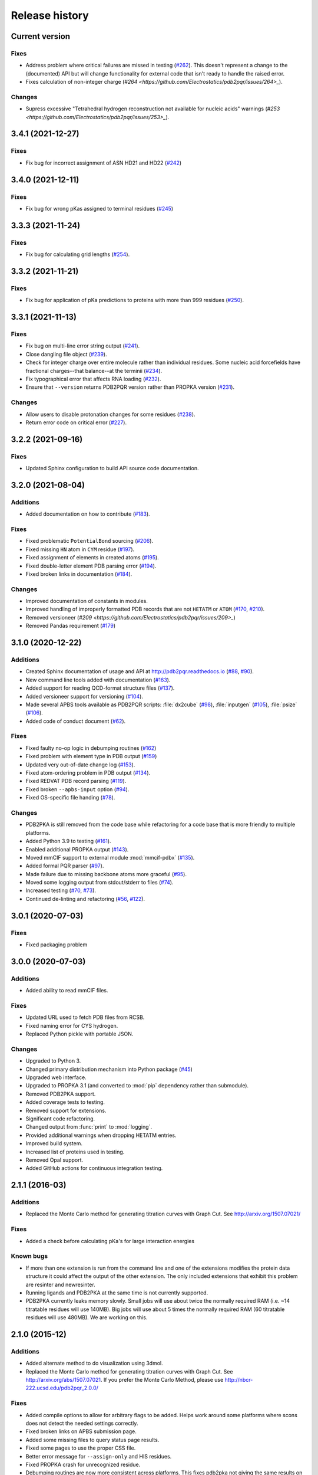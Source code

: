 ###############
Release history
###############

***************
Current version
***************

Fixes
=====

* Address problem where critical failures are missed in testing (`#262 <https://github.com/Electrostatics/pdb2pqr/issues/262>`_).  This doesn't represent a change to the (documented) API but will change functionality for external code that isn't ready to handle the raised error.
* Fixes calculation of non-integer charge (`#264 <https://github.com/Electrostatics/pdb2pqr/issues/264>_`).

Changes
=======

* Supress excessive "Tetrahedral hydrogen reconstruction not available for nucleic acids" warnings (`#253 <https://github.com/Electrostatics/pdb2pqr/issues/253>_`).

******************
3.4.1 (2021-12-27)
******************

Fixes
=====

* Fix bug for incorrect assignment of ASN HD21 and HD22 (`#242 <https://github.com/Electrostatics/pdb2pqr/issues/242>`_)

******************
3.4.0 (2021-12-11)
******************

Fixes
=====

* Fix bug for wrong pKas assigned to terminal residues (`#245 <https://github.com/Electrostatics/pdb2pqr/pull/245>`_)

******************
3.3.3 (2021-11-24)
******************

Fixes
=====

* Fix bug for calculating grid lengths (`#254 <https://github.com/Electrostatics/pdb2pqr/issues/254>`_).

******************
3.3.2 (2021-11-21)
******************

Fixes
=====

* Fix bug for application of pKa predictions to proteins with more than 999 residues (`#250 <https://github.com/Electrostatics/pdb2pqr/issues/250>`_).

******************
3.3.1 (2021-11-13)
******************

Fixes
=====

* Fix bug on multi-line error string output (`#241 <https://github.com/Electrostatics/pdb2pqr/pull/241>`_).
* Close dangling file object (`#239 <https://github.com/Electrostatics/pdb2pqr/pull/239>`_).
* Check for integer charge over entire molecule rather than individual residues.  Some nucleic acid forcefields have fractional charges--that balance--at the terminii (`#234 <https://github.com/Electrostatics/pdb2pqr/pull/234>`_).
* Fix typographical error that affects RNA loading (`#232 <https://github.com/Electrostatics/pdb2pqr/pull/232>`_).
* Ensure that ``--version`` returns PDB2PQR version rather than PROPKA version (`#231 <https://github.com/Electrostatics/pdb2pqr/pull/231>`_).

Changes
=======

* Allow users to disable protonation changes for some residues (`#238 <https://github.com/Electrostatics/pdb2pqr/pull/238>`_).
* Return error code on critical error (`#227 <https://github.com/Electrostatics/pdb2pqr/pull/227>`_).

******************
3.2.2 (2021-09-16)
******************

Fixes
=====

* Updated Sphinx configuration to build API source code documentation.

******************
3.2.0 (2021-08-04)
******************

Additions
=========

* Added documentation on how to contribute (`#183 <https://github.com/Electrostatics/pdb2pqr/pull/183>`_).

Fixes
=====

* Fixed problematic ``PotentialBond`` sourcing (`#206 <https://github.com/Electrostatics/pdb2pqr/pull/206>`_).
* Fixed missing ``HN`` atom in ``CYM`` residue (`#197 <https://github.com/Electrostatics/pdb2pqr/pull/197>`_).
* Fixed assignment of elements in created atoms (`#195 <https://github.com/Electrostatics/pdb2pqr/pull/195>`_).
* Fixed double-letter element PDB parsing error (`#194 <https://github.com/Electrostatics/pdb2pqr/pull/194>`_).
* Fixed broken links in documentation (`#184 <https://github.com/Electrostatics/pdb2pqr/issues/184>`_).

Changes
=======

* Improved documentation of constants in modules.
* Improved handling of improperly formatted PDB records that are not ``HETATM`` or ``ATOM`` (`#170 <https://github.com/Electrostatics/pdb2pqr/issues/170>`_, `#210 <https://github.com/Electrostatics/pdb2pqr/issues/210>`_).
* Removed versioneer (`#209 <https://github.com/Electrostatics/pdb2pqr/issues/209>_`)
* Removed Pandas requirement (`#179 <https://github.com/Electrostatics/pdb2pqr/issues/179>`_)

******************
3.1.0 (2020-12-22)
******************

Additions
=========

* Created Sphinx documentation of usage and API at http://pdb2pqr.readthedocs.io (`#88 <https://github.com/Electrostatics/pdb2pqr/pull/88>`_, `#90 <https://github.com/Electrostatics/pdb2pqr/pull/90>`_).

* New command line tools added with documentation (`#163 <https://github.com/Electrostatics/pdb2pqr/pull/163>`_).

* Added support for reading QCD-format structure files (`#137 <https://github.com/Electrostatics/pdb2pqr/pull/137>`_).

* Added versioneer support for versioning (`#104 <https://github.com/Electrostatics/pdb2pqr/pull/104>`_).

* Made several APBS tools available as PDB2PQR scripts:  :file:`dx2cube` (`#98 <https://github.com/Electrostatics/pdb2pqr/pull/98>`_), :file:`inputgen` (`#105 <https://github.com/Electrostatics/pdb2pqr/pull/105>`_), :file:`psize` (`#106 <https://github.com/Electrostatics/pdb2pqr/pull/106>`_).

* Added code of conduct document (`#62 <https://github.com/Electrostatics/pdb2pqr/pull/62>`_).

Fixes
=====

* Fixed faulty no-op logic in debumping routines (`#162 <https://github.com/Electrostatics/pdb2pqr/pull/162>`_)

* Fixed problem with element type in PDB output (`#159 <https://github.com/Electrostatics/pdb2pqr/pull/159>`_)

* Updated very out-of-date change log (`#153 <https://github.com/Electrostatics/pdb2pqr/issues/153>`_).

* Fixed atom-ordering problem in PDB output (`#134 <https://github.com/Electrostatics/pdb2pqr/pull/134>`_).

* Fixed REDVAT PDB record parsing (`#119 <https://github.com/Electrostatics/pdb2pqr/pull/119>`_).

* Fixed broken ``--apbs-input`` option (`#94 <https://github.com/Electrostatics/pdb2pqr/pull/94>`_).

* Fixed OS-specific file handing (`#78 <https://github.com/Electrostatics/pdb2pqr/pull/78>`_).

Changes
=======

* PDB2PKA is still removed from the code base while refactoring for a code base that is more friendly to multiple platforms.

* Added Python 3.9 to testing (`#161 <https://github.com/Electrostatics/pdb2pqr/pull/161>`_).

* Enabled additional PROPKA output (`#143 <https://github.com/Electrostatics/pdb2pqr/pull/143>`_).

* Moved mmCIF support to external module :mod:`mmcif-pdbx` (`#135 <https://github.com/Electrostatics/pdb2pqr/pull/135>`_).

* Added formal PQR parser (`#97 <https://github.com/Electrostatics/pdb2pqr/pull/97>`_).

* Made failure due to missing backbone atoms more graceful (`#95 <https://github.com/Electrostatics/pdb2pqr/pull/95>`_).

* Moved some logging output from stdout/stderr to files (`#74 <https://github.com/Electrostatics/pdb2pqr/pull/74>`_).

* Increased testing (`#70 <https://github.com/Electrostatics/pdb2pqr/pull/70>`_, `#73 <https://github.com/Electrostatics/pdb2pqr/pull/70>`_).

* Continued de-linting and refactoring (`#56 <https://github.com/Electrostatics/pdb2pqr/pull/56>`_, `#122 <https://github.com/Electrostatics/pdb2pqr/pull/122>`_).


******************
3.0.1 (2020-07-03)
******************

Fixes
=====

* Fixed packaging problem

******************
3.0.0 (2020-07-03)
******************

Additions
=========

* Added ability to read mmCIF files.

Fixes
=====

* Updated URL used to fetch PDB files from RCSB.

* Fixed naming error for CYS hydrogen.

* Replaced Python pickle with portable JSON.

Changes
=======

* Upgraded to Python 3.

* Changed primary distribution mechanism into Python package (`#45 <https://github.com/Electrostatics/pdb2pqr/pull/45>`_)

* Upgraded web interface.

* Upgraded to PROPKA 3.1 (and converted to :mod:`pip` dependency rather than submodule).

* Removed PDB2PKA support.

* Added coverage tests to testing.

* Removed support for extensions.

* Significant code refactoring.

* Changed output from :func:`print` to :mod:`logging`.

* Provided additional warnings when dropping HETATM entries.

* Improved build system.

* Increased list of proteins used in testing.

* Removed Opal support.

* Added GitHub actions for continuous integration testing.


***************
2.1.1 (2016-03)
***************

Additions
=========

* Replaced the Monte Carlo method for generating titration curves with Graph Cut.
  See http://arxiv.org/1507.07021/

Fixes
=========

* Added a check before calculating pKa's for large interaction energies

Known bugs
==========

* If more than one extension is run from the command line and one of the extensions modifies the protein data structure it could affect the output of the other extension.
  The only included extensions that exhibit this problem are resinter and newresinter.

* Running ligands and PDB2PKA at the same time is not currently supported.

* PDB2PKA currently leaks memory slowly.
  Small jobs will use about twice the normally required RAM (i.e. ~14 titratable residues will use 140MB).
  Big jobs will use about 5 times the normally required RAM (60 titratable residues will use 480MB).
  We are working on this.

***************
2.1.0 (2015-12)
***************

Additions
=========

* Added alternate method to do visualization using 3dmol.

* Replaced the Monte Carlo method for generating titration curves with Graph Cut.
  See http://arxiv.org/abs/1507.07021.
  If you prefer the Monte Carlo Method, please use http://nbcr-222.ucsd.edu/pdb2pqr_2.0.0/

Fixes
=====

* Added compile options to allow for arbitrary flags to be added.
  Helps work around some platforms where scons does not detect the needed settings correctly.

* Fixed broken links on APBS submission page.

* Added some missing files to query status page results.

* Fixed some pages to use the proper CSS file.

* Better error message for ``--assign-only`` and HIS residues.

* Fixed PROPKA crash for unrecognized residue.

* Debumping routines are now more consistent across platforms.
  This fixes pdb2pka not giving the same results on different platforms.

Changes
=======

* Added ``fabric`` script used to build and test releases.
* The :mod:`newtworkx` library is now required for :mod:`pdb2pka`.

Known bugs
==========

* If more than one extension is run from the command line and one of the extensions modifies the protein data structure it could affect the output of the other extension.
  The only included extensions that exhibit this problem are resinter and newresinter.

* Running ligands and PDB2PKA at the same time is not currently supported.

* PDB2PKA currently leaks memory slowly.
  Small jobs will use about twice the normally required RAM (i.e. ~14 titratable residues will use 140MB).
  Big jobs will use about 5 times the normally required RAM (60 titratable residues will use 480MB).
  We are working on this.

***************
2.0.0 (2014-12)
***************

Additions
=========

* Improved look of web interface.

* Option to automatically drop water from pdb file before processing.

* Integration of PDB2PKA  into PDB2PQR as an alternative to PROPKA.

* Support for compiling with VS2008 in Windows.

* Option to build with debug headers.

* PDB2PKA now detects and reports non Henderson-Hasselbalch behavior.

* PDB2PKA can be instructed whether or not to start from scratch with ``--pdb2pka-resume``.

* Can now specify output directory for PDB2PKA.

* Improved error regarding backbone in some cases.

* Changed time format on query status page.

* Improved error catching on web interface.

Fixes
=====

* Fixed executable name when creating binaries for Unix based operating systems.

* Fixed potential crash when using ``--clean`` with extensions.

* Fixed MAXATOMS display on server home page.

* PDB2PKA now mostly respects the ``--verbose`` setting.

* Fixed how hydrogens are added by PDB2PKA for state changes in some cases.

* Fixed :mod:`psize` error check.

* Will now build properly without ligand support if :mod:`numpy` is not installed.

* Removed old automake build files from all test ported to scons.

* Fixed broken opal backend.

Changes
=======

* Command line interface to PROPKA changed to accommodate PDB2PKA.
  PROPKA is now used with ``--ph-calc-method=propka --with-ph`` now defaults to 7.0 and is only required if a different pH value is required.

* ``--ph-calc-method`` to select optional method to calculate pH values used to protonate titratable residues.
  Possible options are "propka" and "pdb2pka".

* Dropped support for compilation with mingw.
  Building on Windows now requires VS 2008 installed in the default location.

* Updated included Scons to 2.3.3

* PDB2PKA can now be run directly (not integrated in PDB2PQR) with pka.py.
  Arguments are PDBfile and Output directory.

* No longer providing 32-bit binary build.
  PDB2PKA support is too memory-intensive to make this practical in many cases.

Known bugs
==========

* If more than one extension is run from the command line and one of the extensions modifies the protein data structure it could affect the output of the other extension.
  The only included extensions that exhibit this problem are resinter and newresinter.
* Running ligands and PDB2PKA at the same time is not currently supported.

* PDB2PKA currently leaks memory slowly.
  Small jobs will use about twice the normally required RAM (i.e. ~14 titratable residues will use 140MB).
  Big jobs will use about 5 times the normally required RAM (60 titratable residues will use 480MB).
  We are working on this.

*************
1.9 (2014-03)
*************

Additions
=========

* Added support for reference command line option for PROPKA.

* Added newresinter plugin to provide alternate methods for calculating interaction energies between residues.

* Added propka support for phosphorous sp3.
  Thanks to Dr. Stefan Henrich

Fixes
=====

* Rolled back change that prevented plugins from interfering with each other.
  Large proteins would cause a stack overflow when trying to do a deep copy

* Fixed apbs input file to match what web interface produces.

* Fixed user specified mobile ion species not being passed to apbs input file.

* Removed ambiguous A, ADE, C, CYT, G, GUA, T, THY, U, URA as possible residue names.

* Fixed hbond extension output to include insertion code in residue name.

* Fixed debumping routines not including water in their checks.
  Fixes bad debump of ASN B 20 in 1gm9 when run with pH 7.0.

* Fixed debumping failing to use best angle for a specific dihedral angle when no tested angles are without conflict.

* Fixed debumping using asymmetrical cutoffs and too large cutoffs in many checks involving hydrogen.

* Fixed debumping accumulating rounding error while checking angles.

* Fixed inconsistencies in pdb parsing.
  Thanks to Dr. Stefan Henrich

* Fixed problems with propka handling of aromatic carbon/nitrogen.
  Thanks to Dr. Stefan Henrich

* Fixed case where certain apbs compile options would break web visualization.

* Fixed improper handling of paths with a '.' or filenames with more than one '.' in them.

Changes
=======

* Updated INSTALL file to reflect no more need for Fortran.

* Removed eval from pdb parsing routines.

* Updated web links where appropriate.

* Binary builds do not require python or numpy be installed to use.
  Everything needed to run PDB2PQR is included.
  Just unpack and use.

* OSX binaries require OSX 10.6 or newer.
  The OSX binary is 64-bit.

* Linux binaries require CentOS 6 or newer and have been tested on Ubuntu 12.04 LTS and Linux Mint 13.
  If you are running 64-bit Linux use the 64-bit libraries. In some cases the needed 32-bit system libraries will not be installed on a 64-bit system.

* Windows binaries are 32 bit and were built and tested on Windows 7 64-bit but should work on Windows XP, Vista, and 8 both 32 and 64-bit systems.

* PDB2PQR can now be compiled and run on Windows using MinGW32.
  See http://mingw.org/ for details.

* PDB2PQR now uses Scons for compilations.
  With this comes improved automated testing.

* A ligand file with duplicate atoms will cause pdb2pqr to stop instead of issue a warning.
  Trust us, this is a feature, not a bug!

* Improved error reporting.

* Mol2 file handling is now case insensitive with atom names.

* PROPKA with a pH of 7 is now specified by default on the web service.

* Compilation is now done with scons.

* Verbose output now includes information on all patches applied during a run.

* Added stderr and stdout to web error page.

* Added warning to water optimization when other water is ignored.

* Command line used to generate a pqr is now duplicated in the comments of the output.

* Added support for NUMMDL in parser.

* Added complete commandline feature test.
  Use complete-test target.

* Added a PyInstaller spec file.
  Standalone pdb2pqr builds are now possible.

* Removed :mod:`numpy` from contrib.
  The user is expected to have :mod:`numpy` installed and available to python at configuration.

* Support for :mod:`numeric` dropped.

Known bugs
==========

* If more than one extension is run from the command line and one of the extensions modifies the protein data structure it could affect the output of the other extension.
  The only included extensions that exhibit this problem are resinter and newresinter.

*************
1.8 (2012-01)
*************

Additions
=========

* Added residue interaction energy extension

* Added Opal configuration file.

Fixes
=====

* Cleaned up white space in several files and some pydev warnings

* Creating print output no longer clears the chain id data from atoms in the data.
  (Affected resinter plugin)

* Removed possibility of one plug-in affecting the output of another

* Fixed ``--protonation=new`` option for :mod:`propka30`

* Improved time reporting for apbs jobs

* Fixed opal runtime reporting

* Fixed misspelled command line options that prevented the use of PEOEPB and TYL06

* Fixed error handling when certain data files are missing

* Fixed :makevar:`LDFLAGS` environment variable not being used along with python specific linker flags to link :file:`Algorithms.o` and :file:`_pMC_mult.so`

* Fixed possible Attribute error when applying naming scheme.

Changes
=======

* Updated PROPKA to version 3.0

* Added protein summary extension

* Combined :mod:`hbond` and :mod:`hbondwhatif` into one extension (:mod:`hbond`) with new command line parameters

* Combined :mod:`rama`, :mod:`phi`, :mod:`psi` into one extension (:mod:`rama`) with new command line parameters.

* Extensions may now add their own command line arguments. Extensions with their own command line arguments will be grouped separately.

* Improved interface for extensions

*******************
1.7.1a (2011-09-13)
*******************

Additions
=========

* Added force field example.

Fixes
=====

* Fixed ligand command line option.

* Fixed capitalization of force field in PQR header.

* Fixed error handling for opal errors.

* Fixed web logging error when using ligand files, user force fields, and name files.

* Fixed extension template in documentation.

* Fixed 1a1p example README to reflect command line changes.

***************
1.7.1 (2011-08)
***************

Additions
=========

* Switched Opal service urls from sccne.wustl.edu to NBCR.

* Added more JMol controls for visualization, JMol code and applets provided by Bob Hanson.

* Changed default forcefield to PARSE in web interface.

Fixes
=====

* Fixed crash when opal returns an error.

* Fixed specific combinations of command-line arguments causing :file:`pdb2pqr.py` to crash.

* Fixed opal job failing when filenames have spaces or dashs.

* Fixed gap in backbone causing irrationally placed hydrogens.

* Fixed crash when too many fixes are needed when setting termini.

* Corrected web and command line error handling in many cases.

* Fixed ``--username`` command line option.

* Fixed ambiguous user created forcefield and name handling. Now ``--username`` is required if ``--userff`` is used.

* Fixed :file:`querystatus.py` not redirecting to generated error page.

*************
1.7 (2010-10)
*************

Changes
=======

* For PDB2PQR web interface users:  the JMol web interface for APBS calculation visualization has been substantially improved, thanks to help from Bob Hanson.
  Those performing APBS calculations via the PDB2PQR web interface now have a much wider range of options for visualizing the output online -- as well as downloading for offline analysis.

* For PDB2PQR command-line and custom web interface users:  the Opal service URLs have changed to new NBCR addresses.
  Old services hosted at .wustl.edu addresses have been decommissioned.
  Please upgrade ASAP to use the new web service.
  Thank you as always to the staff at NBCR for their continuing support of APBS/PDB2PQR web servers and services.

*************
1.6 (2010-04)
*************

Additions
=========

* Added Swanson force field based on Swanson et al paper (http://dx.doi.org/10.1021/ct600216k).

* Modified :func:`printAtoms` method.
  Now "TER" is printed at the end of every chain.

* Added Google Analytics code to get the statistics on the production server.

* Modified APBS calculation page layout to hide parameters by default and display PDB ID

* Added ``make test-webserver``, which tests a long list of PDBs (246 PDBs) on the production PDB2PQR web server.

* Removed ``nlev`` from :file:`inputgen.py` and :file:`inputgen_pKa.py` as nlev keyword is now deprecated in APBS.

* Added PARSE parameters for RNA, data from: Tang C. L., Alexov E, Pyle A. M., Honig B. Calculation of pKas in RNA: On the Structural Origins and Functional Roles of Protonated Nucleotides. Journal of Molecular Biology 366 (5) 1475-1496, 2007.

Fixes
=====

* Fixed a minor bug: when starting :file:`pka.py` from pdb2pka directory using command like ``python pka.py [options] inputfile``, we need to make sure scriptpath does not end with "/".

* Fixed a bug which caused "coercing to Unicode: need string or buffer, instance found" when submitting PDB2PQR jobs with user-defined force fields on Opal based web server.

* Fixed a bug in :file:`main_cgi.py`, now Opal-based PDB2PQR jobs should also be logged in :file:`usage.txt` file.

* Updated :file:`src/utilities.py` with a bug fix provided by Greg Cipriano, which prevents infinite loops in analyzing connected atoms in certain cases.

* Fixed a bug related to neutraln and/or neutralc selections on the web server.

* Fixed a special case with ``--ffout`` and 1AIK, where the N-terminus is acetylated.

* Fixed a bug in :file:`psize.py` per Michael Lerner's suggestion. The old version of :file:`psize.py` gives wrong cglen and fglen results in special cases (e.g., all y coordinates are negative values).

* Fixed a bug in :file:`main_cgi.py`, eliminated input/output file name confusions whether a PDB ID or a pdb file is provided on the web server.

* Fixed a bug which causes run time error on the web server when user-defined force field and names files are provided.

* Fixed a bug in :file:`apbs_cgi.py`: pdb file names submitted by users are not always 4 characters long.

*************
1.5 (2009-10)
*************

Additions
=========

* APBS calculations can be executed through the PDB2PQR web interface in the production version of the server

* APBS-calculated potentials can be visualized via the PDB2PQR web interface thanks to Jmol

* Disabled Typemap output by default, added --typemap flag to create typemap output if needed.

* Enabled "Create APBS Input File" by default on the web server, so that APBS calculation and visualization are more obvious to the users.

* Added warnings to stderr and the REMARK field in the output PQR file regarding multiple occupancy entries in PDB file.

* Added more informative messages in REMARK field, explaining why PDB2PQR was unable to assign charges to certain atoms.

* Added ``make test-long``, which runs PDB2PQR on a long list (246) of PDBs by default, it is also possible to let it run on specified number of PDBs, e.g.,  ``export TESTNUM=50; make test-long``

* Merged PDB2PKA code, PDB2PKA is functional now.

* Added two new options: ``--neutraln`` and ``--neutralc``, so that users can manually make the N-termini or C-termini of their proteins neutral.

* Added a ``local-test``, which addresses the issue of Debian-like Linux distros not allowing fetching PDBs from the web.

* Added deprotonated Arginine form for post-PROPKA routines.
  This only works for PARSE forcefield as other forcefields lack deprotonated ARG parameters.

Fixes
=====

* Verbosity outputs should be stdouts, not stderrs in web server interface.
  Corrected this in :file:`src/routines.py`.

* Fixed a bug in :file:`psize.py`: for a pqr file with no ATOM entries but only HETATM entries in it, :file:`inputgen.py` should still create an APBS input file with reasonable grid lengths.

* Added special handling for special mol2 formats (unwanted white spaces or blank lines in ATOM or BOND records).

* Added template file to doc directory, which fixed a broken link in  programmer guide.

Changes
=======

* Updated structures.py, now PDB2PQR keeps the insertion codes from PDB files.

* Updated NBCR opal service urls from http://ws.nbcr.net/opal/... to http://ws.nbcr.net/opal2/...

* Compressed APBS OpenDX output files in zip format, so that users can download zip files from the web server.

* Removed "EXPERIMENTAL" from APBS web solver interface and Jmol visualization interface.

* Updated all APBS related urls from http://apbs.sourceforge.net/... to http:/apbs.wustl.edu/...

* Updated inputgen.py with --potdx and --istrng options added, original modification code provided by Miguel Ortiz-Lombardía.

* Changed default Opal service from http://ws.nbcr.net/opal2/services/pdb2pqr_1.4.0 to http://sccne.wustl.edu:8082/opal2/services/pdb2pqr-1.5

***************
1.4.0 (2009-03)
***************

Additions
=========

* Added a whitespace option by by putting whitespaces between atom name and residue name, between x and y, and between y and z.

* Added radius for Chlorine in ligff.py.

* Added PEOEPB forcefield, data provided by Paul Czodrowski.
* Updated inputgen.py to write out the electrostatic potential for APBS input file.

Fixes
=====

* Fixed a legacy bug with the web server (web server doesn't like ligand files generated on Windows or old Mac OS platforms).

* Fixed a bug in :file:`configure.ac`, so that PDB2PQR no longer checks for :file:`Numpy.pth` at configure stage.

* Updated :file:`pdb2pka/substruct/Makefile.am`.

* Fixed :func:`isBackbone` bug in :file:`definitions.py`.

* Fixed a bug for :class:`Carboxylic` residues in :file:`hydrogens.py`.

* Fixed a bug in :file:`routines.py`, which caused hydrogens added in LEU and ILE in eclipsed conformation rather than staggered.

* Fixed a bug in :file:`configure.ac`, now it is OK to configure with double slashes in the prefix path, e.g.,  ``--prefix=/foo/bar//another/path``

* Fixed a bug in nucleic acid naming scheme.

* Fixed a bug involving MET, GLY as NTERM, CTERM with ``--ffout`` option.

* Fixed a bug for PRO as C-terminus with PARSE forcefield.

* Fixed a bug for ND1 in HIS as hacceptor.

* Fixed the ``--clean`` option bug.

* Fixed a bug in CHARMM naming scheme.

* Fixed a bug in :file:`test.cpp` of the simple test (which is related to recent modifications of 1AFS in Protein Data Bank).

Changes
=======

* Updated :file:`html/master-index.html`, deleted :file:`html/index.php`.

* Updated pydoc by running :file:`genpydoc.sh`.

* Updated CHARMM.DAT with two sets of phosphoserine parameters.

* Allowed amino acid chains with only one residue, using ``--assign-only`` option.

* Updated :file:`server.py.in` so that the ligand option is also recorded in :file:`usage.txt`.

* Updated HE21, HE22 coordinates in GLN according to the results from AMBER Leap program.

* Updated :file:`Makefile.am` with Manuel Prinz's patch (removed distclean2 and appended its contents to distclean-local).

* Updated :file:`configure.ac`, :file:`pdb2pqr-opal.py`; added :file:`AppService_client.py` and :file:`AppService_types.py` with Samir Unni's changes, which fixed earlier problems in invoking Opal services.

* Applied two patches from Manuel Prinz to :file:`pdb2pka/pMC_mult.h` and :file:`pdb2pka/ligand_topology.py`.

* Updated :file:`PARSE.DAT:file:` with the source of parameters.

* Created a :file:`contrib` folder with :mod:`numpy-1.1.0` package.
  PDB2PQR will install numpy by default unless any of the following conditions is met:

  * Working version of NumPy dectected by autoconf.
  * User requests no installation with ``--disable-pdb2pka`` option.
  * User specifies external NumPy installation

* Merged Samir Unni's branch.
  Now PDB2PQR Opal and APBS Opal services are available (through ``--with-opal`` and/or ``--with-apbs``, ``--with-apbs-opal`` options at configure stage).

* Added error handling for residue name longer than 4 characters.

* Updated :file:`hbond.py` with Mike Bradley's definitions for ANGLE_CUTOFF and DIST_CUTOFF by default.

* Removed PyXML-0.8.4, which is not required for ZSI installation.

* Updated propka error message for make adv-test -- propka requires a version of Fortran compiler.

* Updated :file:`na.py` and :file:`PATCHES.xml` so that PDB2PQR handles three lettered RNA residue names (ADE, CYT, GUA, THY, and URA) as well.

* Updated NA.xml with HO2' added as an alternative name for H2'', and H5" added as an alternative name for H5''.

* Updated version numbers in html/ and doc/pydoc/ .

* Updated web server.
  When selecting user-defined forcefield file from the web server, users should also provide :file:`.names` file.

* Removed http://enzyme.ucd.ie/Services/pdb2pqr/ from web server list.

* Eliminated the need for protein when processing other types (ligands,  nucleic acids).

* Updated :file:`psize.py` with Robert Konecny's patch to fix inconsistent assignment of fine grid numbers in some (very) rare cases.

* Made whitespace option available for both command line and web server versions.

* Updated :file:`inputgen_pKa.py` with the latest version.

***************
1.3.0 (2008-01)
***************

Additions
=========

* Added ``make test`` and ``make adv-test``

* Added integration with Opal for launching jobs as well as querying status

Fixes
=====

* Fixed the line feed bug.
  Now PDB2PQR handles different input files (:file:`.pdb` and file:`.mol2`) created or saved on different platforms.

* Fixed ``hbondwhatif`` warning at start up.

* Fixed problems with ``make dist``

* The default value of 7.00 for the pH on the server form is removed due to a problem with browser refershing.

Changes
=======

* The user may use NUMPY to specify the location of NUMPY.

* Both PDB2PKA and PROPKA are enabled by default.
  PDB2PKA is enabled by default since ligand parameterization would fail without this option.

* For a regular user, ``make install`` tells the user the exact command the system administrator will use to make the URL viewable.

* Updated warning messages for lines beginning with SITE, TURN, SSBOND and LINK.

* Switched license from GPL to BSD.

* Made a new tar ball :file:`pdb2pqr-1.3.0-1.tar.gz` for Windows users who cannot create file:`pdb2pqr.py` through configure process.

* file:`configure` now automatically detects SRCPATH, WEBSITE, and the location of file:`pdb2pqr.cgi`.
  In version 1.2.1, LOCALPATH(SRCPATH) and WEBSITE were defined in file:`src/server.py` and the location of file:`pdb2pqr.cgi` was specified in file:`html/server.html` (file:`index.html`).
  Configure now uses variable substitution with new files file:`src/server.py.in` and file:`html/server.html.in` to create file:`src/server.py` and file:`html/server.html` (file:`index.html`).

* :makevar:`SRCPATH` is automatically set to the current working directory.
  :makevar:`WEBSITE` is automatically set to http://fully_qualified_domain_name/pdb2pqr.
  Path to CGI is automcailly set to http://fully_qualified_domain_name/pdb2pqr/pdb2pqr.cgi.

* In version 1.2.1, there were 3 variables that needed to be changed to set up a server at a location different from agave.wustl.edu.
  :makevar:`LOCALPATH`, :makevar:`WEBSITE`, and the location of the CGI file.
  In this version, :makevar:`LOCALPATH` has been used to :makevar:`SRCPATH` to avoid confusion, since :makevar:`LOCALPATH` could be interpreted as the local path for source files or the localpath for the server.

* Since configure now automatically sets the locations of files/directories based on the machine and configure options, the default  agave.wustl.edu locations are not used anymore.

* A copy of :file:`pdb2pqr.css` is included.

* :file:`configure` prints out information about parameters such as python flags, srcpath, localpath, website, etc.

* :file:`configure` now automatically creates tmp/ with r + w + x permissions.

* :file:`configure` now automatically copies :file:`pdb2pqr.py` to :file:`pdb2pqr.cgi`.

* :file:`configure` now automatically copies :file:`html/server.html` to :file:`index.html` after variable substitution.
  In :file:`src/server.py.in` (:file:`src/server.py`), :makevar:`WEBNAME` is changed to :file:`index.html`.

* :file:`${HOME}/pdb2pqr` is the default prefix for a regular user

* :file:`/var/www/html` is the default prefix for root

* http://FQDN/pdb2pqr as default website.

* ``make install`` runs ``make`` first, and the copies the approprite files to ``--prefix``.

* If root did not specify ``--prefix`` and :file:`/var/www/html/pdb2pqr` already exists, then a warning is issued, and the user may choose to quit or overwrite that directory.

* Similary, if a regular user did not specify ``--prefix`` and :file:`${HOME}/pdb2pqr` already exists, then a warning is issued, and the user may choose to quit or overwrite that directory.

* If root does not specify ``--prefix`` to be a directory to be inside :file:`/var/www/html` (for example, ``--prefix=/share/apps/pdb2pqr``), then a symbolic link will be made to :file:`/var/www/html/pdb2pqr` during ``make install``.

* :file:`configure` option ``--with-url`` can be specified either as something like http://sandstone.ucsd.edu/pdb2pqr-test or sandstone.ucsd.edu/pdb2pqr-test.
  It also doesn't matter if there's a '/' at the end.

* If user is root, and the last part of URL and prefix are different, for example, ``--with-url=athena.nbcr.net/test0 --prefix=/var/www/html/pdb2pqr-test``, then a warning will be issued saying the server will be viewable from the URL specified, but not the URL based on pdb2pqr-test.
  In other words, the server will be viewable from athena.abcr.net/test0, but not athena.nbcr.net/pdb2pqr-test.
  During ``make  install``, a symbolic link is created to enable users to view the server from ``--with-url``.

* When making a symbolic link for root, if then link destination already exists as a directory or a symoblic link, then the user may choose to continue with creating the link and overwrite the original directory or quit.

* If the user changes :makevar:`py_path` when running configure for PDB2PQR, then the change also applies to PROPKA.

Known issues
============

* The install directory name cannot contain dots.

* For python 2.2, if PDB2PQR cannot find module :mod:`sets`, then :mod:`sets` needs to be copied from :file:`.../python2.2/site-packages/MYSQLdb/sets.py` to :file:`.../lib/python2.2`

***************
1.2.1 (2007-04)
***************

Additions
=========

* Added ligand examples to examples/ directory

* Added native support for the TYL06 forcefield.
  For more information on this forcefield please see Tan C, Yang L, Luo R.  How well does Poisson-Boltzmann implicit solvent agree with explicit solvent? A quantitative analysis. Journal of Physical Chemistry B.  110 (37), 18680-7, 2006.

* Added a new HTML output page which relays the different atom types between the AMBER and CHARMM forcefields for a generated PQR file (thanks to the anonymous reviewers of the latest PDB2PQR paper).

Fixes
=====

* Fixed bug where a segmentation fault would occur in PropKa if the N atom was not the first atom listed in the residue

* Fixed error message that occurred when a blank line was found in a parameter file.

* Better error handling in MOL2 file parsing.

* Fixed bug where ligands were not supported on PDB files with multiple MODEL fields.

Changes
=======

* Updated documentation to include instructions for pdb2pka support, references, more pydoc documents.

***************
1.2.0 (2007-01)
***************

Additions
=========

* Added new support for passing in a single ligand residue in MOL2 format via the ``--ligand`` command.
  Also available from the web server (with link to PRODRG for unsupported ligands).

* Numerous additions to examples directory (see :file:`examples/index.html`) and update to User Guide.

Fixes
=====

* Fixed charge assignment error when dealing with LYN in AMBER.

* Fixed crash when a chain has a single amino acid residue.
  The code now reports the offending chain and residue before exiting.

* Fixed hydrogen optimization bug where waters with no nearby atoms at certain orientations caused missing hydrogens.

Changes
=======

* Added autoconf support for :file:`pdb2pka` directory.

***************
1.1.2 (2006-06)
***************

Fixes
=====

* Fixed a bug in the hydrogen bonding routines where PDB2PQR attempted to delete an atom that had already been deleted. (thanks to Rachel Burdge)

* Fixed a bug in chain detection routines where PDB2PQR was unable to detect multiple chains inside a single unnamed chain (thanks to Rachel Burdge)

* Fixed a second bug in chain detection routines where HETATM residues with names ending in "3" were improperly chosen for termini (thanks to Reut Abramovich)

* Fixed a bug where chains were improperly detected when only containing one HETATM residue (thanks to Reut Abramovich)

***************
1.1.1 (2006-05)
***************

Fixes
=====

* Fixed a bug which prevented PDB2PQR from recognizing atoms from nucleic acids with "*" in their atom names. (thanks to Jaichen Wang)

* Fixed a bug in the hydrogen bonding routines where a misnamed object led to a crash for very specific cases. (thanks to Josh Swamidass)

***************
1.1.0 (2006-04)
***************

Additions
=========

* Added an :file:`extensions` directory for small scripts.
  Scripts in this directory will be automatically loaded into PDB2PQR has command line options for post-processing, and can be easily customized.

* Pydoc documentation is now included in :file:`html/pydoc`.

* A programmer's guide has been included to explain programming decisions and ease future development.

* A ``--ffout`` flag has been added to allow users to output a PQR file in the naming scheme of the desired forcefield.

Fixes
=====
* Updated :file:`psize.py` to use centers and radii when calculating grid sizes (thanks to John Mongan)

* Fixed bug where PDB2PQR could not read PropKa results from chains with more than 1000 residues (thanks to Michael Widmann)


Changes
=======

* Structural data files have been moved to XML format.
  This should make it easier for users and developers to contribute to the project.

* Code has been greatly cleaned so as to minimize values hard-coded into functions and to allow greater customizability via external XML files.
  This includes a more object-oriented hierarchy of structures.

* Improved detection of the termini of chains.

* Assign-only now does just that - only assigns parameters to atoms without additions, debumping, or optimizations.

* Added a ``--clean`` command line option which does no additions, optimizations, or forcefield assignment, but simply aligns the PDB columns on output.
  Useful for using post-processing scripts like those in the extensions directory without modifying the original input file.

* The ``--userff`` flag has been replaced by opening up the ``--ff`` option to user-defined files.

* User guide FAQ updated.

* The efficiency of the hydrogen bonding detection script (``--hbond``) has been greatly improved.

* Increased the number of options available to users via the PDB2PQR web server.

***************
1.0.2 (2005-12)
***************

Additions
=========

* Added ability for users to add their own forcefield files.  This should be particularly useful for HETATMs.

* Added :makevar:`sdens` keyword to :file:`inputgen.py` to make PDB2PQR compatibile with APBS 0.4.0.

* Added a new examples directory with a basic runthrough on how to use the various features in PDB2PQR.

Fixes
=====

* Fixed a bug that was unable to handle N-Terminal PRO residues with hydrogens already present.

* Fixed two instances in the PropKa routines where warnings were improperly handled due to a misspelling.

* Fixed instance where chain IDs were unable to be assigned to proteins with more than 26 chains.

***************
1.0.1 (2005-10)
***************

Fixes
=====

* Fixed a bug during hydrogen optimization that left out H2 from water if the oxygen in question had already made 3 hydrogen bonds.

Changes
=========

* Added citation information to PQR output.

****************
1.0.0 (2005-08)
****************

This is the initial version of the PDB2PQR conversion utility.
There are several changes to the various "non-official" versions previously available:

* SourceForge has been chosen as a centralized location for all things related to PDB2PQR, including downloads, mailing lists, and bug reports.

* Several additions to the code have been made, including pKa support via PropKa, a new hydrogen optimization algorithm which should increase both accuracy and speed, and general bug fixes.
